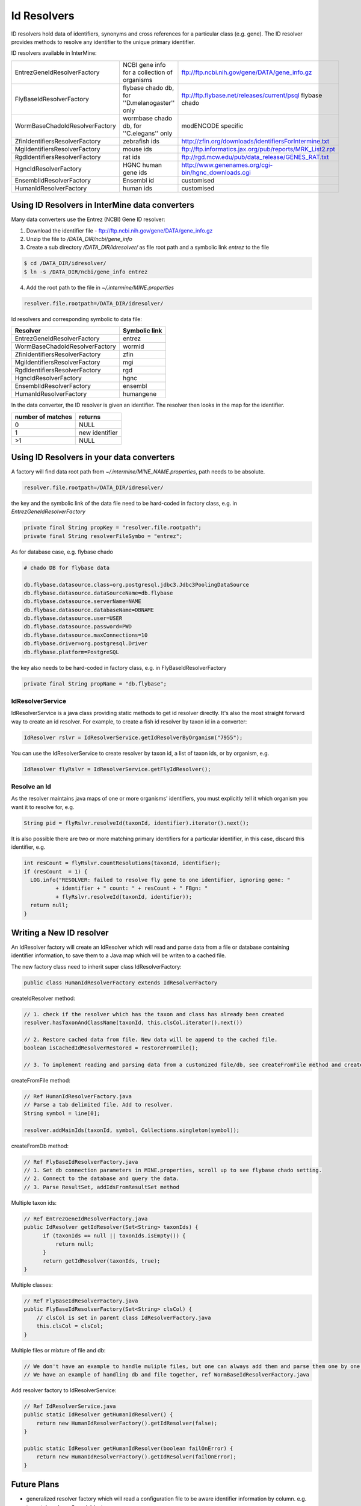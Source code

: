 Id Resolvers
==================================

ID resolvers hold data of identifiers, synonyms and cross references for a particular class (e.g. gene). The ID resolver provides methods to resolve any identifier to the unique primary identifier.

ID resolvers available in InterMine: 

==============================  =============================================  ============================================================================================
EntrezGeneIdResolverFactory     NCBI gene info for a collection of organisms   ftp://ftp.ncbi.nih.gov/gene/DATA/gene_info.gz 
FlyBaseIdResolverFactory        flybase chado db, for ''D.melanogaster'' only  ftp://ftp.flybase.net/releases/current/psql flybase chado
WormBaseChadoIdResolverFactory  wormbase chado db, for ''C.elegans'' only      modENCODE specific
ZfinIdentifiersResolverFactory  zebrafish ids                                  http://zfin.org/downloads/identifiersForIntermine.txt
MgiIdentifiersResolverFactory   mouse ids                                      ftp://ftp.informatics.jax.org/pub/reports/MRK_List2.rpt 
RgdIdentifiersResolverFactory   rat ids                                        ftp://rgd.mcw.edu/pub/data_release/GENES_RAT.txt 
HgncIdResolverFactory           HGNC human gene ids                            http://www.genenames.org/cgi-bin/hgnc_downloads.cgi 
EnsemblIdResolverFactory        Ensembl id                                     customised
HumanIdResolverFactory          human ids                                      customised
==============================  =============================================  ============================================================================================

Using ID Resolvers in  InterMine data converters
----------------------------------------------------

Many data converters use the Entrez (NCBI) Gene ID resolver:

1. Download the identifier file - ftp://ftp.ncbi.nih.gov/gene/DATA/gene_info.gz
2. Unzip the file to `/DATA_DIR/ncbi/gene_info`
3. Create a sub directory `/DATA_DIR/idresolver/` as file root path and a symbolic link `entrez` to the file

.. code-block:: bash

  $ cd /DATA_DIR/idresolver/
  $ ln -s /DATA_DIR/ncbi/gene_info entrez 

4. Add the root path to the file in `~/.intermine/MINE.properties`

.. code-block:: properties

  resolver.file.rootpath=/DATA_DIR/idresolver/


Id resolvers and corresponding symbolic to data file:

==============================  =============
Resolver                        Symbolic link
==============================  =============
EntrezGeneIdResolverFactory     entrez        
WormBaseChadoIdResolverFactory  wormid
ZfinIdentifiersResolverFactory  zfin
MgiIdentifiersResolverFactory   mgi
RgdIdentifiersResolverFactory   rgd
HgncIdResolverFactory           hgnc 
EnsemblIdResolverFactory        ensembl
HumanIdResolverFactory          humangene   
==============================  =============


In the data converter, the ID resolver is given an identifier. The resolver then looks in the map for the identifier.

=================  ============
number of matches  returns
=================  ============
0                  NULL
1                  new identifier
>1                 NULL
=================  ============


Using ID Resolvers in your data converters
-----------------------------------------------------

A factory will find data root path from `~/.intermine/MINE_NAME.properties`, path needs to be absolute.

.. code-block:: properties

  resolver.file.rootpath=/DATA_DIR/idresolver/


the key and the symbolic link of the data file need to be hard-coded in factory class, e.g. in  `EntrezGeneIdResolverFactory`

.. code-block:: java

  private final String propKey = "resolver.file.rootpath";
  private final String resolverFileSymbo = "entrez";

As for database case, e.g. flybase chado

.. code-block:: properties

  # chado DB for flybase data

  db.flybase.datasource.class=org.postgresql.jdbc3.Jdbc3PoolingDataSource
  db.flybase.datasource.dataSourceName=db.flybase
  db.flybase.datasource.serverName=NAME
  db.flybase.datasource.databaseName=DBNAME
  db.flybase.datasource.user=USER
  db.flybase.datasource.password=PWD
  db.flybase.datasource.maxConnections=10
  db.flybase.driver=org.postgresql.Driver
  db.flybase.platform=PostgreSQL

the key also needs to be hard-coded in factory class, e.g. in  FlyBaseIdResolverFactory

.. code-block:: java

  private final String propName = "db.flybase";


IdResolverService
~~~~~~~~~~~~~~~~~~~~~

IdResolverService is a java class providing static methods to get id resolver directly. It's also the most straight forward way to create an id resolver. For example, to create a fish id resolver by taxon id in a converter:

.. code-block:: java

  IdResolver rslvr = IdResolverService.getIdResolverByOrganism("7955");

You can use the IdResolverService to create resolver by taxon id, a list of taxon ids, or by organism, e.g.

.. code-block:: java

  IdResolver flyRslvr = IdResolverService.getFlyIdResolver();

Resolve an Id
~~~~~~~~~~~~~~~~~~~~~~~~~~

As the resolver maintains java maps of one or more organisms' identifiers, you must explicitly tell it which organism you want it to resolve for, e.g.

.. code-block:: java

  String pid = flyRslvr.resolveId(taxonId, identifier).iterator().next();

It is also possible there are two or more matching primary identifiers for a particular identifier, in this case, discard this identifier, e.g.

.. code-block:: java

  int resCount = flyRslvr.countResolutions(taxonId, identifier);
  if (resCount  = 1) {
    LOG.info("RESOLVER: failed to resolve fly gene to one identifier, ignoring gene: "
            + identifier + " count: " + resCount + " FBgn: "
            + flyRslvr.resolveId(taxonId, identifier));
    return null;
  }

Writing a New ID resolver
------------------------------------

An IdResolver factory will create an IdResolver which will read and parse data from a file or database containing identifier information, to save them to a Java map which will be writen to a cached file. 

The new factory class need to inherit super class IdResolverFactory:

.. code-block:: java

  public class HumanIdResolverFactory extends IdResolverFactory

createIdResolver method:

.. code-block:: java

  // 1. check if the resolver which has the taxon and class has already been created
  resolver.hasTaxonAndClassName(taxonId, this.clsCol.iterator().next())
  
  // 2. Restore cached data from file. New data will be append to the cached file.
  boolean isCachedIdResolverRestored = restoreFromFile(); 
 
  // 3. To implement reading and parsing data from a customized file/db, see createFromFile method and createFromDb method.
  
createFromFile method:

.. code-block:: java

  // Ref HumanIdResolverFactory.java
  // Parse a tab delimited file. Add to resolver.
  String symbol = line[0];

  resolver.addMainIds(taxonId, symbol, Collections.singleton(symbol));

createFromDb method:

.. code-block:: java
  
  // Ref FlyBaseIdResolverFactory.java
  // 1. Set db connection parameters in MINE.properties, scroll up to see flybase chado setting.
  // 2. Connect to the database and query the data.
  // 3. Parse ResultSet, addIdsFromResultSet method 

Multiple taxon ids:

.. code-block:: java

  // Ref EntrezGeneIdResolverFactory.java
  public IdResolver getIdResolver(Set<String> taxonIds) {
        if (taxonIds == null || taxonIds.isEmpty()) {
            return null;
        }
        return getIdResolver(taxonIds, true);
  }

Multiple classes:

.. code-block:: java

  // Ref FlyBaseIdResolverFactory.java
  public FlyBaseIdResolverFactory(Set<String> clsCol) {
      // clsCol is set in parent class IdResolverFactory.java  
      this.clsCol = clsCol;
  }
  
Multiple files or mixture of file and db:

.. code-block:: java

  // We don't have an example to handle muliple files, but one can always add them and parse them one by one.
  // We have an example of handling db and file together, ref WormBaseIdResolverFactory.java 

Add resolver factory to IdResolverService:

.. code-block:: java

  // Ref IdResolverService.java
  public static IdResolver getHumanIdResolver() {
      return new HumanIdResolverFactory().getIdResolver(false);
  }

  public static IdResolver getHumanIdResolver(boolean failOnError) {
      return new HumanIdResolverFactory().getIdResolver(failOnError);
  }

Future Plans
-----------------------------------

* generalized resolver factory which will read a configuration file to be aware identifier information by column. e.g. type=tab, column.0=mainId, etc.

.. index:: identifiers, old identifiers, resolvers
